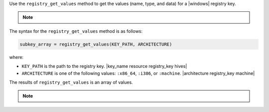 .. The contents of this file are included in multiple topics.
.. This file should not be changed in a way that hinders its ability to appear in multiple documentation sets.

Use the ``registry_get_values`` method to get the values (name, type, and data) for a |windows| registry key.

.. note:: .. include:: ../../includes_notes/includes_notes_registry_key_not_if_only_if.rst

The syntax for the ``registry_get_values`` method is as follows:

.. code-block:: ruby

   subkey_array = registry_get_values(KEY_PATH, ARCHITECTURE)

where:

* ``KEY_PATH`` is the path to the registry key. |key_name resource registry_key hives|
* ``ARCHITECTURE`` is one of the following values: ``:x86_64``, ``:i386``, or ``:machine``. |architecture registry_key machine|

The results of ``registry_get_values`` is an array of values.

.. note:: .. include:: ../../includes_notes/includes_notes_registry_key_architecture.rst
